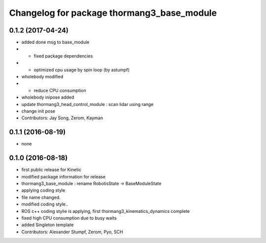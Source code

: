 ^^^^^^^^^^^^^^^^^^^^^^^^^^^^^^^^^^^^^^^^^^^
Changelog for package thormang3_base_module
^^^^^^^^^^^^^^^^^^^^^^^^^^^^^^^^^^^^^^^^^^^

0.1.2 (2017-04-24)
-----------
* added done msg to base_module
* - fixed package dependencies
* - optimized cpu usage by spin loop (by astumpf)
* wholebody modified
* - reduce CPU consumption
* wholebody inipose added
* update thormang3_head_control_module : scan lidar using range
* change init pose
* Contributors: Jay Song, Zerom, Kayman

0.1.1 (2016-08-19)
-----------
* none

0.1.0 (2016-08-18)
-----------
* first public release for Kinetic
* modified package information for release
* thormang3_base_module : rename RobotisState -> BaseModuleState
* applying coding style
* file name changed.
* modified coding style..
* ROS c++ coding stylie is applying, first thormang3_kinematics_dynamics complete
* fixed high CPU consumption due to busy waits
* added Singleton template
* Contributors: Alexander Stumpf, Zerom, Pyo, SCH
